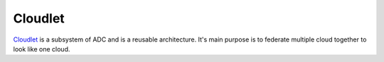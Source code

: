 .. _SubSystem-Cloudlet:

Cloudlet
========

`Cloudlet <http::/cloudlet.readthedocs.io>`_ is a subsystem of ADC and is a reusable architecture.
It's main purpose is to federate multiple cloud together to look like one cloud.

